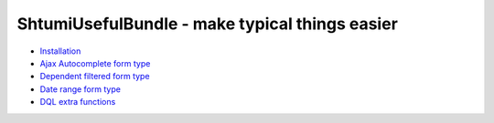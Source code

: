 ShtumiUsefulBundle - make typical things easier
===============================================

- `Installation <https://github.com/shtumi/ShtumiUsefulBundle/blob/master/README.md>`_

- `Ajax Autocomplete form type <https://github.com/shtumi/ShtumiUsefulBundle/blob/master/Resources/doc/ajax_autocomplete.rst>`_

- `Dependent filtered form type <https://github.com/shtumi/ShtumiUsefulBundle/blob/master/Resources/doc/dependent_filtered_entity.rst>`_

- `Date range form type <https://github.com/shtumi/ShtumiUsefulBundle/blob/master/Resources/doc/daterange.rst>`_

- `DQL extra functions <https://github.com/shtumi/ShtumiUsefulBundle/blob/master/Resources/doc/dql_functions.rst>`_